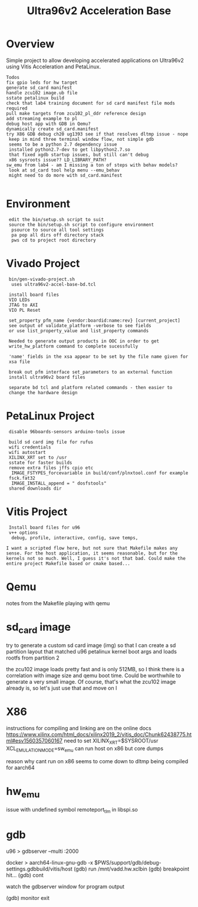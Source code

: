 #+TITLE: Ultra96v2 Acceleration Base

* Overview
Simple project to allow developing accelerated applications on
Ultra96v2 using Vitis Acceleration and PetaLinux.

: Todos
: fix gpio leds for hw target
: generate sd_card manifest
: handle zcu102 image.ub file
: sstate petalinux build
: check that lab4 training document for sd card manifest file mods required
: pull make targets from zcu102_pl_ddr reference design
: add streaming example to pl
: debug host app with GDB in Qemu?
: dynamically create sd_card.manifest
: try X86 GDB debug ch20 ug1393 see if that resolves dltmp issue - nope
:  keep in mind three terminal window flow, not simple gdb
:  seems to be a python 2.7 dependency issue
:  installed python2.7-dev to get libpython2.7.so
:  that fixed xgdb startup issues, but still can't debug
:  x86 sysroots issue?? LD_LIBRARY_PATH?
: sw_emu from lab4 - am I missing a ton of steps with behav models?
:  look at sd_card tool help menu --emu_behav
:  might need to do more with sd_card.manifest
:

* Environment

:  edit the bin/setup.sh script to suit
:  source the bin/setup.sh script to configure environment
:   psource to source all tool settings
:   pa pop all dirs off directory stack
:   pws cd to project root directory

* Vivado Project

:  bin/gen-vivado-project.sh
:   uses ultra96v2-accel-base-bd.tcl

:  install board files
:  VIO LEDs
:  JTAG to AXI
:  VIO PL Reset

:  set_property pfm_name {vendor:boardid:name:rev} [current_project]
:  see output of validate_platform -verbose to see fields
:  or use list_property_value and list_property commands

:  Needed to generate output products in OOC in order to get
:  write_hw_platform command to complete sucessfully

:  'name' fields in the xsa appear to be set by the file name given for
:  xsa file

:  break out pfm interface set_parameters to an external function
:  install ultra96v2 board files

:  separate bd tcl and platform related commands - then easier to
:  change the hardware design

* PetaLinux Project

:  disable 96boards-sensors arduino-tools issue

:  build sd card img file for rufus
:  wifi credentials
:  wifi autostart
:  XILINX_XRT set to /usr
:  sstate for faster builds
:  remove extra files jffs cpio etc
:   IMAGE_FSTYPES_forcevariable in build/conf/plnxtool.conf for example
:  fsck.fat32
:   IMAGE_INSTALL_append = " dosfstools"
:  shared downloads dir

* Vitis Project

:  Install board files for u96
:  v++ options
:   debug, profile, interactive, config, save temps,

: I want a scripted flow here, but not sure that Makefile makes any
: sense. For the host application, it seems reasonable, but for the
: kernels not so much. Well, I guess it's not that bad. Could make the
: entire project Makefile based or cmake based...
* Qemu

notes from the Makefile playing with qemu

# see ug1169
# Taken from logs of running qemu on zcu102 edge platform
# Never boots, all CPU cores at 100%. Possibly an issue with image.ub
# and rootfs or just a very large rootfs, not sure
# zcu102 qemu uses ramdisk
#
# using the sd-card-image switch, and pointing to sd_card.img for a
# zcu102 app, it would boot fine. Getting closer.
#
# Changed sd_card.manifest to point to image.ub from zcu102_base
# edge platfrom as downloaded from Xilinx and that also worked
# looks like sd_card.img is dynamically generated when launch_emulator
# is run
#
# probably need to add xrt.ini to get debug data
#
# how to see xsim waveform?
#
# look into how sd_card.img is generated, may be able to add
# u96 rootfs somehow. Would make a large file for qemu to load though
#
# fix qemu_args.txt and pmu_args files - paths are wrong, but not
# sure it matters





* sd_card image

try to generate a custom sd card image (img) so that I can create a sd
partition layout that matched u96 petalinux kernel boot args and loads
rootfs from partition 2

the zcu102 image loads pretty fast and is only 512MB, so I think there
is a correlation with image size and qemu boot time. Could be
worthwhile to generate a very small image. Of course, that's what the
zcu102 image already is, so let's just use that and move on
l
* X86
instructions for compiling and linking are on the online docs
https://www.xilinx.com/html_docs/xilinx2019_2/vitis_doc/Chunk62438775.html#esv1560357060167
need to set XILINX_XRT=$SYSROOT/usr
XCL_EMULATION_MODE=sw_emu
can run host on x86 but core dumps

reason why cant run on x86 seems to come down to dltmp being compiled
for aarch64
* hw_emu

issue with undefined symbol remoteport_tlm in libspi.so
* gdb

u96
> gdbserver --multi :2000

docker
> aarch64-linux-gnu-gdb -x $PWS/support/gdb/debug-settings.gdbbuild/vitis/host
(gdb) run /mnt/vadd.hw.xclbin
(gdb) breakpoint hit...
(gdb) cont

watch the gdbserver window for program output

(gdb) monitor exit
